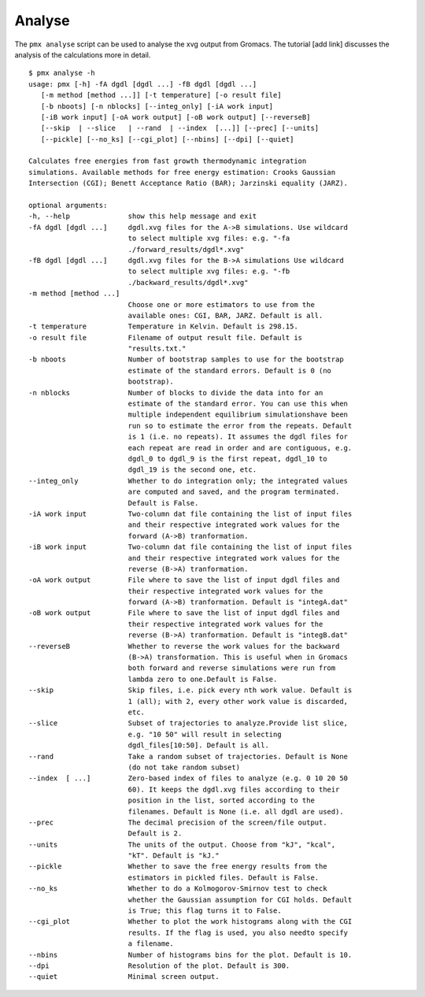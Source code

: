 Analyse
-------

The ``pmx analyse`` script can be used to analyse the xvg output from Gromacs.
The tutorial [add link] discusses the analysis of the calculations more in detail. ::

    $ pmx analyse -h
    usage: pmx [-h] -fA dgdl [dgdl ...] -fB dgdl [dgdl ...]
       [-m method [method ...]] [-t temperature] [-o result file]
       [-b nboots] [-n nblocks] [--integ_only] [-iA work input]
       [-iB work input] [-oA work output] [-oB work output] [--reverseB]
       [--skip  | --slice   | --rand  | --index  [...]] [--prec] [--units]
       [--pickle] [--no_ks] [--cgi_plot] [--nbins] [--dpi] [--quiet]

    Calculates free energies from fast growth thermodynamic integration
    simulations. Available methods for free energy estimation: Crooks Gaussian
    Intersection (CGI); Benett Acceptance Ratio (BAR); Jarzinski equality (JARZ).

    optional arguments:
    -h, --help              show this help message and exit
    -fA dgdl [dgdl ...]     dgdl.xvg files for the A->B simulations. Use wildcard
                            to select multiple xvg files: e.g. "-fa
                            ./forward_results/dgdl*.xvg"
    -fB dgdl [dgdl ...]     dgdl.xvg files for the B->A simulations Use wildcard
                            to select multiple xvg files: e.g. "-fb
                            ./backward_results/dgdl*.xvg"
    -m method [method ...]
                            Choose one or more estimators to use from the
                            available ones: CGI, BAR, JARZ. Default is all.
    -t temperature          Temperature in Kelvin. Default is 298.15.
    -o result file          Filename of output result file. Default is
                            "results.txt."
    -b nboots               Number of bootstrap samples to use for the bootstrap
                            estimate of the standard errors. Default is 0 (no
                            bootstrap).
    -n nblocks              Number of blocks to divide the data into for an
                            estimate of the standard error. You can use this when
                            multiple independent equilibrium simulationshave been
                            run so to estimate the error from the repeats. Default
                            is 1 (i.e. no repeats). It assumes the dgdl files for
                            each repeat are read in order and are contiguous, e.g.
                            dgdl_0 to dgdl_9 is the first repeat, dgdl_10 to
                            dgdl_19 is the second one, etc.
    --integ_only            Whether to do integration only; the integrated values
                            are computed and saved, and the program terminated.
                            Default is False.
    -iA work input          Two-column dat file containing the list of input files
                            and their respective integrated work values for the
                            forward (A->B) tranformation.
    -iB work input          Two-column dat file containing the list of input files
                            and their respective integrated work values for the
                            reverse (B->A) tranformation.
    -oA work output         File where to save the list of input dgdl files and
                            their respective integrated work values for the
                            forward (A->B) tranformation. Default is "integA.dat"
    -oB work output         File where to save the list of input dgdl files and
                            their respective integrated work values for the
                            reverse (B->A) tranformation. Default is "integB.dat"
    --reverseB              Whether to reverse the work values for the backward
                            (B->A) transformation. This is useful when in Gromacs
                            both forward and reverse simulations were run from
                            lambda zero to one.Default is False.
    --skip                  Skip files, i.e. pick every nth work value. Default is
                            1 (all); with 2, every other work value is discarded,
                            etc.
    --slice                 Subset of trajectories to analyze.Provide list slice,
                            e.g. "10 50" will result in selecting
                            dgdl_files[10:50]. Default is all.
    --rand                  Take a random subset of trajectories. Default is None
                            (do not take random subset)
    --index  [ ...]         Zero-based index of files to analyze (e.g. 0 10 20 50
                            60). It keeps the dgdl.xvg files according to their
                            position in the list, sorted according to the
                            filenames. Default is None (i.e. all dgdl are used).
    --prec                  The decimal precision of the screen/file output.
                            Default is 2.
    --units                 The units of the output. Choose from "kJ", "kcal",
                            "kT". Default is "kJ."
    --pickle                Whether to save the free energy results from the
                            estimators in pickled files. Default is False.
    --no_ks                 Whether to do a Kolmogorov-Smirnov test to check
                            whether the Gaussian assumption for CGI holds. Default
                            is True; this flag turns it to False.
    --cgi_plot              Whether to plot the work histograms along with the CGI
                            results. If the flag is used, you also needto specify
                            a filename.
    --nbins                 Number of histograms bins for the plot. Default is 10.
    --dpi                   Resolution of the plot. Default is 300.
    --quiet                 Minimal screen output.
